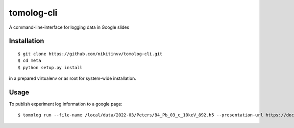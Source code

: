 ===========
tomolog-cli
===========

A command-line-interface for logging data in Google slides

.. image:: docs/source/img/slide_00.png
    :width: 60%
    :align: center

Installation
============

::

    $ git clone https://github.com/nikitinvv/tomolog-cli.git
    $ cd meta
    $ python setup.py install

in a prepared virtualenv or as root for system-wide installation.

Usage
=====

To publish experiment log information to a google page::

	$ tomolog run --file-name /local/data/2022-03/Peters/B4_Pb_03_c_10keV_892.h5 --presentation-url https://docs.google.com/presentation/d/128c8JYiJ5EjbQhAtegYYetwDUVZILQjZ5fUIoWuR_aI/edit#slide=id.p
